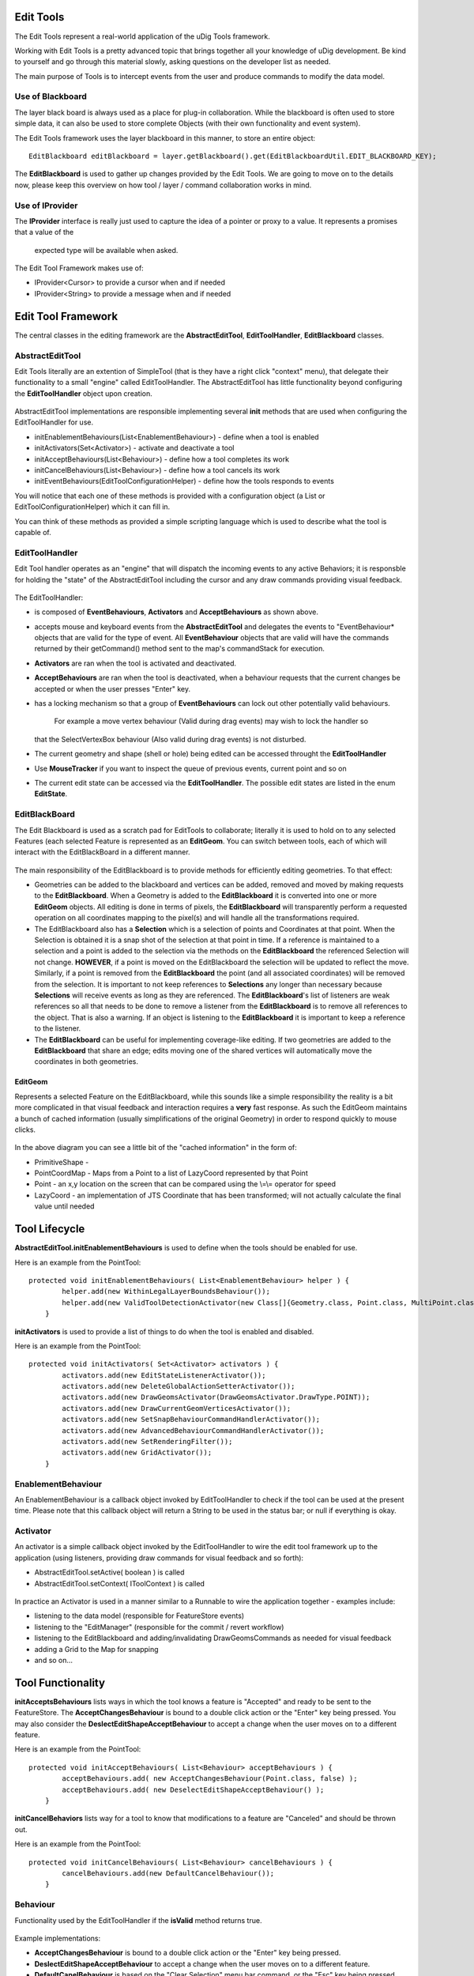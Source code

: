 Edit Tools
~~~~~~~~~~

The Edit Tools represent a real-world application of the uDig Tools framework.

Working with Edit Tools is a pretty advanced topic that brings together all your knowledge of uDig
development. Be kind to yourself and go through this material slowly, asking questions on the
developer list as needed.

The main purpose of Tools is to intercept events from the user and produce commands to modify the
data model.

.. figure:: /images/edit_tools/EditTool.png
   :align: center
   :alt: 

Use of Blackboard
^^^^^^^^^^^^^^^^^

The layer black board is always used as a place for plug-in collaboration. While the blackboard is
often used to store simple data, it can also be used to store complete Objects (with their own
functionality and event system).

The Edit Tools framework uses the layer blackboard in this manner, to store an entire object:

::

    EditBlackboard editBlackboard = layer.getBlackboard().get(EditBlackboardUtil.EDIT_BLACKBOARD_KEY);

The **EditBlackboard** is used to gather up changes provided by the Edit Tools. We are going to move
on to the details now, please keep this overview on how tool / layer / command collaboration works
in mind.

.. figure:: /images/edit_tools/EditBlackboard.png
   :align: center
   :alt: 

Use of IProvider
^^^^^^^^^^^^^^^^

The **IProvider** interface is really just used to capture the idea of a pointer or proxy to a
value. It represents a promises that a value of the
 expected type will be available when asked.

The Edit Tool Framework makes use of:

-  IProvider<Cursor> to provide a cursor when and if needed
-  IProvider<String> to provide a message when and if needed

Edit Tool Framework
~~~~~~~~~~~~~~~~~~~

The central classes in the editing framework are the **AbstractEditTool**, **EditToolHandler**,
**EditBlackboard** classes.

AbstractEditTool
^^^^^^^^^^^^^^^^

Edit Tools literally are an extention of SimpleTool (that is they have a right click "context"
menu), that delegate their functionality to a small "engine" called EditToolHandler. The
AbstractEditTool has little functionality beyond configuring the **EditToolHandler** object upon
creation.

.. figure:: /images/edit_tools/EditTool.GIF
   :align: center
   :alt: 

AbstractEditTool implementations are responsible implementing several **init** methods that are used
when configuring the EditToolHandler for use.

-  initEnablementBehaviours(List<EnablementBehaviour>) - define when a tool is enabled
-  initActivators(Set<Activator>) - activate and deactivate a tool
-  initAcceptBehaviours(List<Behaviour>) - define how a tool completes its work
-  initCancelBehaviours(List<Behaviour>) - define how a tool cancels its work
-  initEventBehaviours(EditToolConfigurationHelper) - define how the tools responds to events

You will notice that each one of these methods is provided with a configuration object (a List or
EditToolConfigurationHelper) which it can fill in.

You can think of these methods as provided a simple scripting language which is used to describe
what the tool is capable of.

EditToolHandler
^^^^^^^^^^^^^^^

Edit Tool handler operates as an "engine" that will dispatch the incoming events to any active
Behaviors; it is responsble for holding the "state" of the AbstractEditTool including the cursor and
any draw commands providing visual feedback.

.. figure:: /images/edit_tools/EditToolHandler.GIF
   :align: center
   :alt: 

The EditToolHandler:

-  is composed of **EventBehaviours**, **Activators** and **AcceptBehaviours** as shown above.
-  accepts mouse and keyboard events from the **AbstractEditTool** and delegates the events to
   "EventBehaviour\* objects that are valid for the type of event. All **EventBehaviour** objects
   that are valid will have the commands returned by their getCommand() method sent to the map's
   commandStack for execution.
-  **Activators** are ran when the tool is activated and deactivated.
-  **AcceptBehaviours** are ran when the tool is deactivated, when a behaviour requests that the
   current changes be accepted or when the user presses "Enter" key.
-  has a locking mechanism so that a group of **EventBehaviours** can lock out other potentially
   valid behaviours.
    For example a move vertex behaviour (Valid during drag events) may wish to lock the handler so
   that the SelectVertexBox behaviour (Also valid during drag events) is not disturbed.
-  The current geometry and shape (shell or hole) being edited can be accessed throught the
   **EditToolHandler**
-  Use **MouseTracker** if you want to inspect the queue of previous events, current point and so on
-  The current edit state can be accessed via the **EditToolHandler**. The possible edit states are
   listed in the enum **EditState**.

EditBlackBoard
^^^^^^^^^^^^^^

The Edit Blackboard is used as a scratch pad for EditTools to collaborate; literally it is used to
hold on to any selected Features (each selected Feature is represented as an **EditGeom**. You can
switch between tools, each of which will interact with the EditBlackBoard in a different manner.

.. figure:: /images/edit_tools/EditBlackBoard.GIF
   :align: center
   :alt: 

The main responsibility of the EditBlackboard is to provide methods for efficiently editing
geometries. To that effect:

-  Geometries can be added to the blackboard and vertices can be added, removed and moved by making
   requests to the **EditBlackboard**. When a Geometry is added to the **EditBlackboard** it is
   converted into one or more **EditGeom** objects. All editing is done in terms of pixels, the
   **EditBlackboard** will transparently perform a requested operation on all coordinates mapping to
   the pixel(s) and will handle all the transformations required.
-  The EditBlackboard also has a **Selection** which is a selection of points and Coordinates at
   that point. When the Selection is obtained it is a snap shot of the selection at that point in
   time. If a reference is maintained to a selection and a point is added to the selection via the
   methods on the **EditBlackboard** the referenced Selection will not change. **HOWEVER**, if a
   point is moved on the EditBlackboard the selection will be updated to reflect the move.
   Similarly, if a point is removed from the **EditBlackboard** the point (and all associated
   coordinates) will be removed from the selection. It is important to not keep references to
   **Selections** any longer than necessary because **Selections** will receive events as long as
   they are referenced. The **EditBlackboard**'s list of listeners are weak references so all that
   needs to be done to remove a listener from the **EditBlackboard** is to remove all references to
   the object. That is also a warning. If an object is listening to the **EditBlackboard** it is
   important to keep a reference to the listener.
-  The **EditBlackboard** can be useful for implementing coverage-like editing. If two geometries
   are added to the **EditBlackboard** that share an edge; edits moving one of the shared vertices
   will automatically move the coordinates in both geometries.

EditGeom
''''''''

Represents a selected Feature on the EditBlackboard, while this sounds like a simple responsibility
the reality is a bit more complicated in that visual feedback and interaction requires a **very**
fast response. As such the EditGeom maintains a bunch of cached information (usually simplifications
of the original Geometry) in order to respond quickly to mouse clicks.

.. figure:: /images/edit_tools/EditGeom.GIF
   :align: center
   :alt: 

In the above diagram you can see a little bit of the "cached information" in the form of:

-  PrimitiveShape -
-  PointCoordMap - Maps from a Point to a list of LazyCoord represented by that Point
-  Point - an x,y location on the screen that can be compared using the \\=\\= operator for speed
-  LazyCoord - an implementation of JTS Coordinate that has been transformed; will not actually
   calculate the final value until needed

Tool Lifecycle
~~~~~~~~~~~~~~

**AbstractEditTool.initEnablementBehaviours** is used to define when the tools should be enabled for
use.

Here is an example from the PointTool:

::

    protected void initEnablementBehaviours( List<EnablementBehaviour> helper ) {
            helper.add(new WithinLegalLayerBoundsBehaviour());
            helper.add(new ValidToolDetectionActivator(new Class[]{Geometry.class, Point.class, MultiPoint.class}));
        }

**initActivators** is used to provide a list of things to do when the tool is enabled and disabled.

Here is an example from the PointTool:

::

    protected void initActivators( Set<Activator> activators ) {
            activators.add(new EditStateListenerActivator());
            activators.add(new DeleteGlobalActionSetterActivator());
            activators.add(new DrawGeomsActivator(DrawGeomsActivator.DrawType.POINT));
            activators.add(new DrawCurrentGeomVerticesActivator());
            activators.add(new SetSnapBehaviourCommandHandlerActivator());
            activators.add(new AdvancedBehaviourCommandHandlerActivator());
            activators.add(new SetRenderingFilter());
            activators.add(new GridActivator());
        }

EnablementBehaviour
^^^^^^^^^^^^^^^^^^^

An EnablementBehaviour is a callback object invoked by EditToolHandler to check if the tool can be
used at the present time. Please note that this callback object will return a String to be used in
the status bar; or null if everything is okay.

.. figure:: /images/edit_tools/EnablementBehavior.GIF
   :align: center
   :alt: 

Activator
^^^^^^^^^

An activator is a simple callback object invoked by the EditToolHandler to wire the edit tool
framework up to the application (using listeners, providing draw commands for visual feedback and so
forth):

-  AbstractEditTool.setActive( boolean ) is called
-  AbstractEditTool.setContext( IToolContext ) is called

.. figure:: /images/edit_tools/Activator.GIF
   :align: center
   :alt: 

In practice an Activator is used in a manner similar to a Runnable to wire the application together
- examples include:

-  listening to the data model (responsible for FeatureStore events)
-  listening to the "EditManager" (responsible for the commit / revert workflow)
-  listening to the EditBlackboard and adding/invalidating DrawGeomsCommands as needed for visual
   feedback
-  adding a Grid to the Map for snapping
-  and so on...

Tool Functionality
~~~~~~~~~~~~~~~~~~

**initAcceptsBehaviours** lists ways in which the tool knows a feature is "Accepted" and ready to be
sent to the FeatureStore. The **AcceptChangesBehaviour** is bound to a double click action or the
"Enter" key being pressed. You may also consider the **DeslectEditShapeAcceptBehaviour** to accept a
change when the user moves on to a different feature.

Here is an example from the PointTool:

::

    protected void initAcceptBehaviours( List<Behaviour> acceptBehaviours ) {
            acceptBehaviours.add( new AcceptChangesBehaviour(Point.class, false) );
            acceptBehaviours.add( new DeselectEditShapeAcceptBehaviour() );
        }

**initCancelBehaviors** lists way for a tool to know that modifications to a feature are "Canceled"
and should be thrown out.

Here is an example from the PointTool:

::

    protected void initCancelBehaviours( List<Behaviour> cancelBehaviours ) {
            cancelBehaviours.add(new DefaultCancelBehaviour());
        }

Behaviour
^^^^^^^^^

Functionality used by the EditToolHandler if the **isValid** method returns true.

.. figure:: /images/edit_tools/Behaviour.GIF
   :align: center
   :alt: 

Example implementations:

-  **AcceptChangesBehaviour** is bound to a double click action or the "Enter" key being pressed.
-  **DeslectEditShapeAcceptBehaviour** to accept a change when the user moves on to a different
   feature.
-  **DefaultCanelBehaviour** is based on the "Clear Selection" menu bar command, or the "Esc" key
   being pressed.

Event Handling
~~~~~~~~~~~~~~

The **initEventBehaviours** captures how the AbstractEditTool interacts with the user. Rather than a
simple list, a EditToolConfigurationHelper object is provided for you to fill in. You can treat this
method like a small scripting language in which you can define alternative functionality based on
what the user is doing (say if the user is over top of a vertex you may want to move the vertex
rather than create a new point).

Here is an example from the PointTool:

::

    protected void initEventBehaviours( EditToolConfigurationHelper helper ) {
            helper.add( new DrawCreateVertexSnapAreaBehaviour());
            helper.add(new StartEditingBehaviour(ShapeType.POINT));
            helper.add( new AcceptBehaviour() );
            helper.add( new SetSnapSizeBehaviour());
            helper.done();
       }

EventBehaviour
^^^^^^^^^^^^^^

EventBehaviour is literally the point of the edit tool framework; it is responsible for turning
events into commands. Implementations exist for a range of activities; and you are free to make your
own.

.. figure:: /images/edit_tools/EventBehaviour.GIF
   :align: center
   :alt: 

**EventBehaviour** is called when when events are raised by the mouse or keyboard. All
**EventBehaviours** have an *isValid()* method that is called to determine whether or not the
behaviour is can be used given the current state of the **EditToolHandler** and and the type of
event that occurred. If the **EventBehaviour** is valid then the *getCommand()* method will be
called by the **EditToolHandler** and executed by the current map's command manager. Since both
*isValid()* and *getCommand()* are executed in the display thread the amount of work they do must be
very quickly executed so as to not impact the user interaction.

\*EventBehaviour.isValid() is used to determine the behavior is applicable or can be used.

Here is an example from AcceptBehaviour:

::

    public boolean isValid( EditToolHandler handler, MapMouseEvent e, EventType eventType ) {
        boolean legalState=handler.getCurrentState()==EditState.CREATING;
        boolean legalEventType=eventType==EventType.RELEASED;
        boolean shapeAndGeomNotNull=handler.getCurrentShape()!=null;
        boolean button1Released=e.button==MapMouseEvent.BUTTON1;

        return legalState && legalEventType && shapeAndGeomNotNull && button1Released && !e.buttonsDown() && !e.modifiersDown();
    }

**getCommand()** is called to turn the provided event into an UndoableMapCommand that will be
executed on your behalf:

Here is an example from AcceptBehaviour:

::

    public UndoableMapCommand getCommand( EditToolHandler handler, MapMouseEvent e, EventType eventType ) {
        if( !isValid(handler, e, eventType) )
            throw new IllegalArgumentException("Current state is not legal"); //$NON-NLS-1$

        List<UndoableMapCommand> commands=new ArrayList<UndoableMapCommand>();
        commands.add(handler.getCommand(handler.getAcceptBehaviours()));
        if( handler.getCurrentState()==EditState.CREATING)
            commands.add(new SetEditStateCommand(handler, EditState.MODIFYING));
        UndoableComposite undoableComposite = new UndoableComposite(commands);
        undoableComposite.setMap(handler.getContext().getMap());
        try {
            undoableComposite.run(new NullProgressMonitor());
        } catch (Exception e1) {
            throw new RuntimeException(e1);
        }
        return new UndoRedoCommand(undoableComposite);
    }

Finally **handleError** is used to provide feedback in the case of an exception; feedback can range
from a pop up bubble to a simple log message:

::

    public void handleError( EditToolHandler handler, Throwable error, UndoableMapCommand command ) {
       EditPlugin.log( "Could not move vertex", error); //$NON-NLS-1$
    }

EditToolConfigurationHelper
^^^^^^^^^^^^^^^^^^^^^^^^^^^

This class is where all the "fun" comes into the edit tool framework; the use of this class when
implementing **AbstractEditTool.initEventBehaviours** is where you seriously get to customize and
define what the user experience is.

You can **add()** a Behaviour to an EditToolConfigurationHelper in a manner similar to a list; and
call **done()** at the end of your script:

::

    helper.add( new DrawCreateVertexSnapAreaBehaviour());
    helper.add(new StartEditingBehaviour(ShapeType.POINT));
    helper.add( new AcceptBehaviour() );
    helper.add( new SetSnapSizeBehaviour());
    helper.done();

Ordered List
''''''''''''

You can define list of behaviours to execute in order. This operates in a manner similar to a series
of statements in a programming language.

By default behaviours are processed in the DisplayThread:

::

    helper.startOrderedList();
    helper.add( ... step one ... );
    helper.add( ... step two... );
    helper.stopOrderedList();

Behaviours executed in the display thread should not perform **any** I/O and should be used for
quick updates to the model only.

You can also ask for the behaviours to be run in the command thread:

::

    helper.startOrderedList( true );
    helper.add( ... step one ... );
    helper.add( ... step two... );
    helper.stopOrderedList();

This is useful when earlier commands change state required by later commands; or if any I/O is
required.

Mutually Exclusive List
'''''''''''''''''''''''

You can define a mutually exclusive list of behaviours (only the first one that is valid will be
used) using the following syntax:

::

    helper.startMutualExclusiveList();
    helper.add( new SelectVertexOnMouseDownBehaviour() );
    helper.add( new SelectVertexBehaviour() );
    helper.add( new SelectFeatureBehaviour( ... ));
    helper.stopMutualExclusiveList();

This operates in a manner similar to a series of if / then / elseif statements in a programming
language.

Advanced Features
'''''''''''''''''

You can define "advanced features" using the following syntax:

::

    helper.add( ..normal behaviour... )
    helper.startAdvancedFeatures();
    helper.add( ...behaviour for advanced mode only... );
    helper.stopAdvancedFeatures();

You can also include an optional section of "else features" that will only be included in normal
mode:

::

    helper.add( ..normal behaviour... )
    helper.startAdvancedFeatures();
    helper.add( ...behaviour for advanced mode only... );
    helper.startElseFeatures();
    helper.add( ...behaviour for normal mode only... );
    helper.stopElseFeatures();
    helper.stopAdvancedFeatures();

The idea of Advanced Features acts as a big switch the user can throw as a Windows > Preference
setting. You can consider this switch as a toggle; when it is enabled EditToolConfiguration will
read in one configuration

Consider the previous example of PointTool; if we wanted to make an advanced PointTool that in
addition to creating points could also select existing points and move them we would have a script
like this:

::

    helper.add( new DrawCreateVertexSnapAreaBehaviour());
    helper.add( new CursorControlBehaviour( .. ));

    helper.startMutualExclusiveList(); // choose the first one that works
      helper.add( new SelectVertexOnMouseDownBehaviour() );
      helper.add( new SelectVertexBehaviour() );
      helper.add( new SelectFeatureBehaviour( ... ));
    helper.stopMutualExclusiveList();

    helper.add( new MoveVertexBehaviour() );
    helper.add( new AcceptBehaviour() );
    helper.add( new SetSnapSizeBehaviour());
    helper.done();

We can combine both ideas using a single script:

::

    helper.add( new DrawCreateVertexSnapAreaBehaviour());

            {   helper.startAdvancedFeatures();
                ConditionalProvider defaultMessage = new ConditionalProvider( handler, Messages.PointTool_select_or_create_feature,Messages.PointTool_add_vertex_or_finish);
                CursorControlBehaviour.SystemCursorProvider overVertexCursor = new CursorControlBehaviour.SystemCursorProvider(SWT.CURSOR_SIZEALL);
                ConditionalProvider overVertexMessage = new ConditionalProvider( handler, Messages.PointTool_move_vertex,null );
                CursorControlBehaviour.SystemCursorProvider overEdgeCursor = new CursorControlBehaviour.SystemCursorProvider(SWT.CURSOR_CROSS);
                ConditionalProvider overEdgeMessage = new ConditionalProvider( handler, Messages.PointTool_add_vertex, null);
                helper.add(
                        new CursorControlBehaviour(
                                handler,
                                defaultMessage,
                                overVertexCursor,
                                overVertexMessage,
                                overEdgeCursor,
                                overEdgeMessage
                        )
                );
                helper.stopAdvancedFeatures();
            }

            // vertex selection OR geometry selection should not both happen so make them a mutual exclusion behaviour
            {   helper.startMutualExclusiveList();
                {   helper.startAdvancedFeatures();
                    helper.add( new SelectVertexOnMouseDownBehaviour() );
                    helper.add( new SelectVertexBehaviour() );

                    SelectFeatureBehaviour selectGeometryBehaviour = new SelectFeatureBehaviour(new Class[]{Point.class, MultiPoint.class}, BBOX.class);
                    selectGeometryBehaviour.initDefaultStrategies(ShapeType.POINT);
                    helper.add(selectGeometryBehaviour);

                    {   helper.startElseFeatures();
                        helper.add(new StartEditingBehaviour(ShapeType.POINT));
                        helper.stopElseFeatures();
                    }
                    helper.stopAdvancedFeatures();
                }
                helper.stopMutualExclusiveList();
            }
            {   helper.startAdvancedFeatures();
                helper.add( new MoveVertexBehaviour() );
                helper.stopAdvancedFeatures();
            }
            helper.add( new AcceptBehaviour() );
            helper.add( new SetSnapSizeBehaviour());
            helper.done();
        }

Commands
^^^^^^^^

The point of an **EventBehavior** is to set up some (usually undoable) commands for the system to
perform.

Selection Command Support
'''''''''''''''''''''''''

Selecting feature content is an interesting enough problem that there is a ready made
**SelectFeaturesAtPointCommand** ready to leap into action.

.. figure:: /images/edit_tools/selection.GIF
   :align: center
   :alt: 

To customize the functionality of this Selection command (or your own selection command). You can
make use of the following:

-  **SelectParameter**
-  **SelectStratagy** a callback object that will be run as a feature is selected
-  **DeselectionStratagy**

For more information please review the **net.refractions.udig.tutorials.tool.coverage**
implementation of a selection command that works on a single feature while selecting its neighbors
as well.

Here is an example selection parameter taken from the above tutorial:

::

    protected void initEventBehaviours( EditToolConfigurationHelper helper ) {
            helper.startMutualExclusiveList();
            helper.add(new SelectVertexOnMouseDownBehaviour());
            helper.add(new SelectVertexBehaviour());
            SelectFeatureBehaviour selectFeatureBehaviour =
                new SelectFeatureBehaviour(new Class[]{Geometry.class}, Intersects.class );
            selectFeatureBehaviour.addSelectionStrategy(new SelectNeightborsStrategy());

            helper.add(selectFeatureBehaviour);
            helper.stopMutualExclusiveList();

            helper.add( new MoveVertexBehaviour() );

            helper.done();
        }

IEditValidator
''''''''''''''

When manipulating feature content it is really easy to make something that is invalid (say a polygon
with a "hole" that crosses the edge of the polygon). While it is easy to catch this problem at the
end of the day (when accept behaviours churn through your edit black board and fail when creating a
geometry) it is much nicer to provide an immediate check and let the user know something is wrong.

.. figure:: /images/edit_tools/edit_validator.GIF
   :align: center
   :alt: 

The class will return a String consisting of the error message.

The **IEditValidator** interface defines a single **isValid** method; the implementation here is an
example from PolygonCreationValidator:

::

    public String isValid( EditToolHandler handler, MapMouseEvent event, EventType type ) {
            PrimitiveShape shell = handler.getCurrentShape();
            Point newPoint = Point.valueOf(event.x, event.y);

            int lastPointIndex = shell.getNumPoints()-1;
            if( shell.getNumPoints()>2 && EditUtils.instance.intersection(shell.getPoint(lastPointIndex), newPoint, shell, 0, lastPointIndex) ){
                return Messages.ValidHoleValidator_selfIntersection;
            }
            return null;
        }

The following implementations are provided out of the box:

-  IEditValidator.TRUE - class constant that is always valid
-  LegalShapeValidator - will fail if a geometry could not be created from the edit blackboard
-  PolygonCreationValidator
-  ValidHoleValidator

You will want to make your own implementation when providing immediate feedback on additional
restrictions.

Pop-up Bubbles Feedback
'''''''''''''''''''''''

When changing snapping behavior; or failing a validation check you can see feedback in the form of
little pop-up bubbles. Here is how this is done for MoveVertexBehavior when a validation fails.

::

    private void openErrorBubble( EditToolHandler handler, MapMouseEvent e, String errorMessage ) {
        MessageBubble bubble=new MessageBubble(e.getPoint().x, e.getPoint().y, errorMessage,
                        PreferenceUtil.instance().getMessageDisplayDelay() );
        AnimationUpdater.runTimer(handler.getContext().getMapDisplay(), bubble);

Note the positioning of the bubble right at the location the user just gave us - making sure they
notice the feedback.

Listeners
^^^^^^^^^

Edit Manager listener
'''''''''''''''''''''

To catch what is created with udig edit tools, you can add a listener to the Edit Manager. You have
to test whether the created  feature's schema is the same as what you expect.

::

       map.getEditManager().addListener(new IEditManagerListener() {             
          public void changed(EditManagerEvent event) {
             if(map.getEditManager().getEditLayer()!=null && map.getEditManager().getEditLayer().equals(myLayer)) {
                SimpleFeature feature = map.getEditManager().getEditFeature();
                if(feature != null) {
                   if(feature.getFeatureType().equals(myFeatureType)) {
                      // The new feature
          }}}}
       });

You can also store the udig feature store by adding a listener to your layer.

::

    myLayer.addListener(new ILayerListener() {
          public void refresh(LayerEvent event) {
             if(event.getNewValue() instanceof FeatureEvent) {
                FeatureEvent newEvent = (FeatureEvent) event.getNewValue();
                   if(newEvent.getSource() instanceof FeatureStore) {
                      udigStore = (FeatureStore<SimpleFeatureType, SimpleFeature>) newEvent.getSource();
                   }
                }
              }
       });

Layer listener
''''''''''''''

To catch what is selected/deselected with udig select tools, you have to add a listener to your
layer.

::

    myLayer.addListener(new ILayerListener() {
          public void refresh(LayerEvent event) {
             if(event instanceof LayerEvent) {
                if(event.getType().equals(EventType.FILTER)) {
                   if(!event.getNewValue().equals(event.getOldValue())) {
                      if( event.getNewValue() instanceof FidFilterImpl) {
                         FidFilterImpl uDigfilter = (FidFilterImpl) event.getNewValue();
                         try {
                            SimpleFeature selectedFeature = myStore.getFeatures(uDigfilter).features().next();        
                         } catch (Exception e) {
                            e.printStackTrace();
                         }
                       }
                       else {
                          if(map.getEditManager().getEditFeature() == null)
                             // no feature selected                                        
                       }
                    }
                 }
              }
            }
         });

Archived Edit Tool Docs
~~~~~~~~~~~~~~~~~~~~~~~

Edit tools are another sub-type of tools, however they do not (yet) have their own extension point.
Instead they are extensions of the net.refractions.udig.project.ui.tool extension point. Because
there are a large number of editing tools that can be created an many of them have similar
functionality there is a little framework associated with edit tools development.

* Class Diagram of Edit Tool frame work

  .. image:: /images/edit_tools/edit_tool_design.png

* Interaction Diagram of a Mouse Released Event

  .. image:: /images/edit_tools/mouse_click_nonselected_feature_behaviour.png
